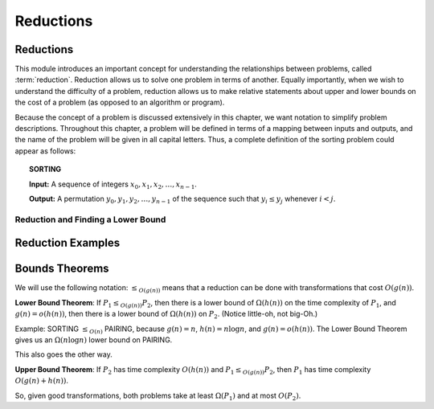 .. This file is part of the OpenDSA eTextbook project. See
.. http://opendsa.org for more details.
.. Copyright (c) 2012-2020 by the OpenDSA Project Contributors, and
.. distributed under an MIT open source license.

.. avmetadata::
   :author: Cliff Shaffer and Mostafa Mohammed
   :topic: Reductions

Reductions
==========

Reductions
----------

This module introduces an important concept for
understanding the relationships between problems, called
:term:`reduction`.
Reduction allows us to solve one problem in terms of another.
Equally importantly, when we wish to understand the difficulty of a
problem, reduction allows us to make relative statements about
upper and lower bounds on the cost of a problem (as opposed to an
algorithm or program).

Because the concept of a problem is discussed extensively in this
chapter, we want notation to simplify problem descriptions.
Throughout this chapter, a problem will be defined in terms of a
mapping between inputs and outputs, and the name of the problem will
be given in all capital letters.
Thus, a complete definition of the sorting problem could appear as
follows:

.. topic:: SORTING

   **Input:** A sequence of integers
   :math:`x_0, x_1, x_2, \ldots, x_{n-1}`.

   **Output:**
   A permutation :math:`y_0, y_1, y_2, \ldots, y_{n-1}` of the
   sequence such that :math:`y_i \leq y_j` whenever :math:`i < j`.

.. inlineav:: Pair2SortFS ff
   :links: AV/PIFLA/LimComp/Pair2SortFS.css
   :scripts: DataStructures/PIFrames.js AV/PIFLA/LimComp/Pair2SortFS.js
   :output: show


Reduction and Finding a Lower Bound
~~~~~~~~~~~~~~~~~~~~~~~~~~~~~~~~~~~

.. inlineav:: LowerBoundFS ff
   :links: AV/PIFLA/LimComp/LowerBoundFS.css
   :scripts: DataStructures/PIFrames.js AV/PIFLA/LimComp/LowerBoundFS.js
   :output: show


.. _BlackBox:

.. odsafig:: Images/BlackBox.png
   :width: 200
   :align: center
   :capalign: justify
   :figwidth: 90%
   :alt: General blackbox reduction

   The general process for reduction shown as a "blackbox" diagram.


Reduction Examples
------------------

.. inlineav:: TwoMulExampleFS ff
   :links: AV/PIFLA/LimComp/TwoMulExampleFS.css
   :scripts: DataStructures/PIFrames.js AV/PIFLA/LimComp/TwoMulExampleFS.js
   :output: show


Bounds Theorems
---------------

We will use the following notation:
:math:`\leq_{O(g(n))}` means that a reduction can be done
with transformations that cost :math:`O(g(n))`.

**Lower Bound Theorem**: If :math:`P_1 \leq_{O(g(n))} P_2`,
then there is a lower bound of :math:`\Omega(h(n))` on the time
complexity of :math:`P_1`, and :math:`g(n) = o(h(n))`,
then there is a lower bound of :math:`\Omega(h(n))` on
:math:`P_2`.
(Notice little-oh, not big-Oh.)

Example:
SORTING :math:`\leq_{O(n)}` PAIRING, because
:math:`g(n) = n`, :math:`h(n) = n \log n`, and
:math:`g(n) = o(h(n))`.
The Lower Bound Theorem gives us an :math:`\Omega(n \log n)`
lower bound on PAIRING.

This also goes the other way.

**Upper Bound Theorem**: If :math:`P_2` has time complexity
:math:`O(h(n))` and :math:`P_1 \leq_{O(g(n))} P_2`, then
:math:`P_1` has time complexity :math:`O(g(n) + h(n))`.

So, given good transformations, both problems take at least
:math:`\Omega(P_1)` and at most :math:`O(P_2)`.
